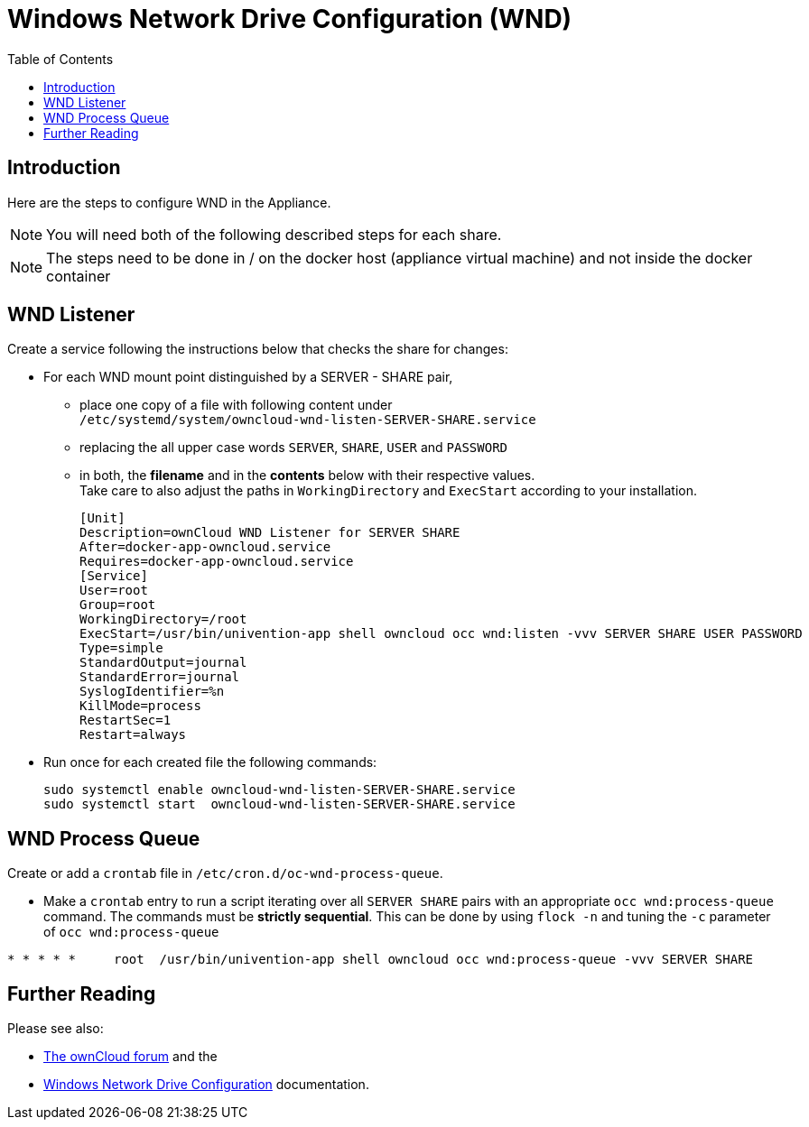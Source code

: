 = Windows Network Drive Configuration (WND)
:toc: right
:page-aliases: appliance/wnd_setup.adoc

== Introduction

Here are the steps to configure WND in the Appliance.

NOTE: You will need both of the following described steps for each share.

NOTE: The steps need to be done in / on the docker host
(appliance virtual machine) and not inside the docker container

== WND Listener

Create a service following the instructions below that checks the share for changes:

* For each WND mount point distinguished by a SERVER - SHARE pair, 
** place one copy of a file
with following content under +
`/etc/systemd/system/owncloud-wnd-listen-SERVER-SHARE.service`
** replacing the all upper case words `SERVER`, `SHARE`, `USER` and `PASSWORD`
** in both, the **filename** and in the **contents** below with their respective values. +
Take care to also adjust the paths in `WorkingDirectory` and `ExecStart`
according to your installation.
+
----
[Unit]
Description=ownCloud WND Listener for SERVER SHARE
After=docker-app-owncloud.service
Requires=docker-app-owncloud.service
[Service]
User=root
Group=root
WorkingDirectory=/root
ExecStart=/usr/bin/univention-app shell owncloud occ wnd:listen -vvv SERVER SHARE USER PASSWORD
Type=simple
StandardOutput=journal
StandardError=journal
SyslogIdentifier=%n
KillMode=process
RestartSec=1
Restart=always
----

* Run once for each created file the following commands:
+
[source,console]
----
sudo systemctl enable owncloud-wnd-listen-SERVER-SHARE.service
sudo systemctl start  owncloud-wnd-listen-SERVER-SHARE.service
----

== WND Process Queue

Create or add a `crontab` file in `/etc/cron.d/oc-wnd-process-queue`.

* Make a `crontab` entry to run a script iterating over all `SERVER SHARE` pairs with
an appropriate `occ wnd:process-queue` command. The commands must be **strictly sequential**.
This can be done by using `flock -n` and tuning the `-c` parameter of `occ wnd:process-queue`

----
* * * * *     root  /usr/bin/univention-app shell owncloud occ wnd:process-queue -vvv SERVER SHARE
----

== Further Reading

Please see also:

* https://central.owncloud.org/t/wnd-listener-configuration/3114[The ownCloud forum] and the 
* xref:enterprise/external_storage/windows-network-drive_configuration.adoc#wnd-listen[Windows Network Drive Configuration]
documentation.
